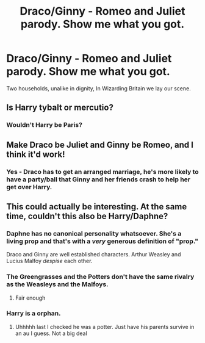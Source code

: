 #+TITLE: Draco/Ginny - Romeo and Juliet parody. Show me what you got.

* Draco/Ginny - Romeo and Juliet parody. Show me what you got.
:PROPERTIES:
:Author: _LadyNeptune
:Score: 12
:DateUnix: 1620334209.0
:DateShort: 2021-May-07
:FlairText: Prompt
:END:
Two households, unalike in dignity, In Wizarding Britain we lay our scene.


** Is Harry tybalt or mercutio?
:PROPERTIES:
:Author: Kymanifesto
:Score: 7
:DateUnix: 1620344451.0
:DateShort: 2021-May-07
:END:

*** Wouldn't Harry be Paris?
:PROPERTIES:
:Author: _LadyNeptune
:Score: 5
:DateUnix: 1620356349.0
:DateShort: 2021-May-07
:END:


** Make Draco be Juliet and Ginny be Romeo, and I think it'd work!
:PROPERTIES:
:Author: Japanese_Lasagna
:Score: 6
:DateUnix: 1620366575.0
:DateShort: 2021-May-07
:END:

*** Yes - Draco has to get an arranged marriage, he's more likely to have a party/ball that Ginny and her friends crash to help her get over Harry.
:PROPERTIES:
:Author: _LadyNeptune
:Score: 5
:DateUnix: 1620368203.0
:DateShort: 2021-May-07
:END:


** This could actually be interesting. At the same time, couldn't this also be Harry/Daphne?
:PROPERTIES:
:Author: MineClipper
:Score: -2
:DateUnix: 1620349860.0
:DateShort: 2021-May-07
:END:

*** Daphne has no canonical personality whatsoever. She's a living prop and that's with a /very/ generous definition of "prop."

Draco and Ginny are well established characters. Arthur Weasley and Lucius Malfoy /despise/ each other.
:PROPERTIES:
:Author: CryptidGrimnoir
:Score: 5
:DateUnix: 1620388323.0
:DateShort: 2021-May-07
:END:


*** The Greengrasses and the Potters don't have the same rivalry as the Weasleys and the Malfoys.
:PROPERTIES:
:Author: _LadyNeptune
:Score: 7
:DateUnix: 1620356403.0
:DateShort: 2021-May-07
:END:

**** Fair enough
:PROPERTIES:
:Author: MineClipper
:Score: 1
:DateUnix: 1620356690.0
:DateShort: 2021-May-07
:END:


*** Harry is a orphan.
:PROPERTIES:
:Author: Aardwarkthe2nd
:Score: 3
:DateUnix: 1620355410.0
:DateShort: 2021-May-07
:END:

**** Uhhhhh last I checked he was a potter. Just have his parents survive in an au I guess. Not a big deal
:PROPERTIES:
:Author: MineClipper
:Score: 1
:DateUnix: 1620355476.0
:DateShort: 2021-May-07
:END:
